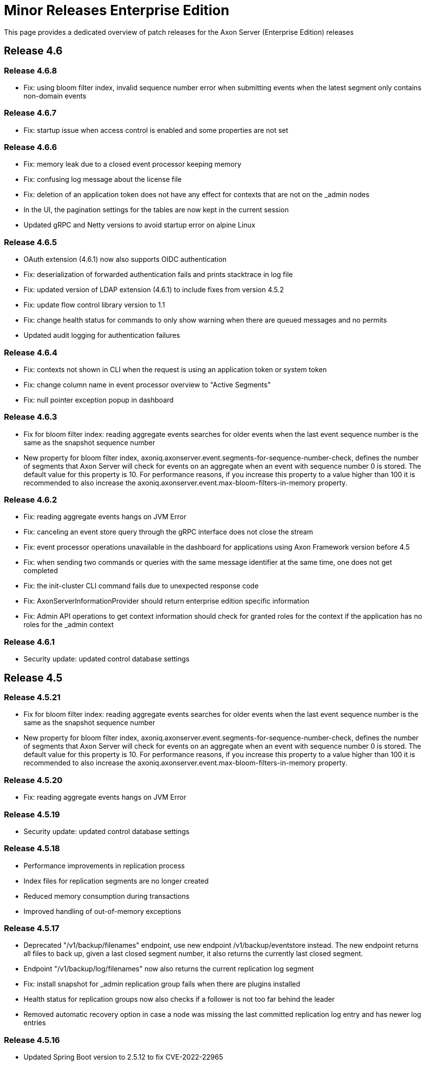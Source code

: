 = Minor Releases Enterprise Edition

This page provides a dedicated overview of patch releases for the Axon Server (Enterprise Edition) releases

== Release 4.6

=== Release 4.6.8

* Fix: using bloom filter index, invalid sequence number error when submitting events when the latest segment only contains non-domain events

=== Release 4.6.7

* Fix: startup issue when access control is enabled and some properties are not set

=== Release 4.6.6

* Fix: memory leak due to a closed event processor keeping memory
* Fix: confusing log message about the license file
* Fix: deletion of an application token does not have any effect for contexts that are not on the _admin nodes
* In the UI, the pagination settings for the tables are now kept in the current session
* Updated gRPC and Netty versions to avoid startup error on alpine Linux

=== Release 4.6.5

* OAuth extension (4.6.1) now also supports OIDC authentication
* Fix: deserialization of forwarded authentication fails and prints stacktrace in log file
* Fix: updated version of LDAP extension (4.6.1) to include fixes from version 4.5.2
* Fix: update flow control library version to 1.1
* Fix: change health status for commands to only show warning when there are queued messages and no permits
* Updated audit logging for authentication failures

=== Release 4.6.4

* Fix: contexts not shown in CLI when the request is using an application token or system token
* Fix: change column name in event processor overview to "Active Segments"
* Fix: null pointer exception popup in dashboard

=== Release 4.6.3

* Fix for bloom filter index: reading aggregate events searches for older events when the last event sequence number is the same as the snapshot sequence number
* New property for bloom filter index, axoniq.axonserver.event.segments-for-sequence-number-check, defines the number of segments that Axon Server will check for events on an aggregate when an event with sequence number 0 is stored.
The default value for this property is 10.
For performance reasons, if you increase this property to a value higher than 100 it is recommended to also increase the axoniq.axonserver.event.max-bloom-filters-in-memory property.

=== Release 4.6.2

* Fix: reading aggregate events hangs on JVM Error
* Fix: canceling an event store query through the gRPC interface does not close the stream
* Fix: event processor operations unavailable in the dashboard for applications using Axon Framework version before 4.5
* Fix: when sending two commands or queries with the same message identifier at the same time, one does not get completed
* Fix: the init-cluster CLI command fails due to unexpected response code
* Fix: AxonServerInformationProvider should return enterprise edition specific information
* Fix: Admin API operations to get context information should check for granted roles for the context if the application has no roles for the _admin context

=== Release 4.6.1

* Security update: updated control database settings

== Release 4.5

=== Release 4.5.21

* Fix for bloom filter index: reading aggregate events searches for older events when the last event sequence number is the same as the snapshot sequence number
* New property for bloom filter index, axoniq.axonserver.event.segments-for-sequence-number-check, defines the number of segments that Axon Server will check for events on an aggregate when an event with sequence number 0 is stored.
The default value for this property is 10.
For performance reasons, if you increase this property to a value higher than 100 it is recommended to also increase the axoniq.axonserver.event.max-bloom-filters-in-memory property.

=== Release 4.5.20

* Fix: reading aggregate events hangs on JVM Error

=== Release 4.5.19

* Security update: updated control database settings

=== Release 4.5.18

* Performance improvements in replication process
* Index files for replication segments are no longer created
* Reduced memory consumption during transactions
* Improved handling of out-of-memory exceptions

=== Release 4.5.17

* Deprecated "/v1/backup/filenames" endpoint, use new endpoint /v1/backup/eventstore instead.
The new endpoint returns all files to back up, given a last closed segment number, it also returns the currently last closed segment.
* Endpoint "/v1/backup/log/filenames" now also returns the current replication log segment
* Fix: install snapshot for _admin replication group fails when there are plugins installed
* Health status for replication groups now also checks if a follower is not too far behind the leader
* Removed automatic recovery option in case a node was missing the last committed replication log entry and has newer log entries

=== Release 4.5.16

* Updated Spring Boot version to 2.5.12 to fix CVE-2022-22965

=== Release 4.5.15

* Fix: duplicated entries in users table after install snapshot
* Fix: Axon Server does not start when Dynatrace OneAgent is running

=== Release 4.5.14

* Fix: not able to move to leader state when there are entries that have not been applied yet after recreating a context
* Fix: option to prevent the usage of the SpringPhysicalNamingStrategy in the migration tool
* Performance improvement for reading event processor re-balance configuration per context.

=== Release 4.5.13

* Fix: node fails to synchronize with the leader if the leader became leader immediately after it had installed a snapshot
* Updated version of LDAP extension in the package
* Updated gRPC version from 1.42.0 to 1.42.2 to avoid CVE-2021-22569

=== Release 4.5.12

* Fix: performance issue reading aggregates with first sequence number larger than last sequence number in the event store
* Fix: access controller ignores the context name in the role when using non-standard authentication/authorization
* Fix: during install snapshot for admin RG, the nodes' role was not set
* Improvement: catch exceptions during connection to other AS nodes

=== Release 4.5.11

* Fix: removed unnecessary index file reads when loading an aggregate with up-to-date snapshot
* Fix: missing/double icons on plugin, users and application pages
* Fix: cluster template fails to create contexts if there are applications or users with roles for all contexts
* Improved logging on client application disconnects
* Updated gRPC and Netty versions
* Updated XStream version

=== Release 4.5.10

* Fix: improved data validations for contexts, replication groups, users and applications to prevent issues applying log entries
* The install snapshot is interrupted any time there is a communication problem between the two nodes.
* Improvements to avoid race conditions reserving sequence numbers in case of multiple leader elections.
* Raft group configuration changes are handled through Scheduled Task to resume after leadership changes.
* Performance improvements during install snapshot
* Improvements in performance and resources usage during replication.
Reduction of unnecessary leader election.
* Fix: prospect nodes are not transformed into followers during the preemptive install snapshot.
* Fix: delete all contexts information when the install snapshot fails
* Improvements in logging
* Fix: the configuration change fails when the "add node request" is received when the node is not the leader.
* Improvements in performances for creation of new applications
* Update Felix to version 7.0.1 to support java 17
* Update JQuery to version 3.6.0
* Fix: incorrect login url when AS is invoked behind a reverse proxy
* Fix: NullPointerException in health check

=== Release 4.5.9

* Fix: UI issues when running with another context root
* Fix: UI does not refresh the icons for event processor streams
* Fix: Balancing processors for a processing group containing special characters does not work from the UI
* Fix: UI is not updated when the auto-balancing strategy is changed
* Fix: Warning logged when a client closes an event stream while it is reading from old segments
* Fix: Removing a replication group fails when one or more nodes are not connected
* Fix: Concurrency issue while registering command handlers and query handlers
* Remove timing metrics for commands/queries for clients no longer connected

=== Release 4.5.8

* Fix: Memory leak in subscription query registrations
* Fix: Different error code and message when context not available or context does not exist during client connect Axon Server now returns error code AXONIQ-1302 if the client requests a connection for an unknown context.
If + the context is not active Axon Server returns AXONIQ-1400.

=== Release 4.5.7

* Fix: Improve loading aggregate events performance for clients connected to a follower
* Fix: Failure in the initialization of a node in leader role now prevents the node from moving to leader role
* Fix: Message from another node with a higher term must force node into follower state if it is in leader state
* Fix: Improved error handling and feedback when uploading invalid plugins
* Fix: Increase default settings for spring.servlet.multipart.max-request-size and spring.servlet.multipart.max-file-size to 25MB

=== Release 4.5.6.1

* Fix: Close event store segment file when reading is complete
* Fix: In case of timeout during query execution, AS sends a timeout error to the client before canceling the query
* Fix: Queries and commands not cancelled after a timeout
* Added type (Event/Snapshot) as a tag for metric indexes on JumpSkipIndex

=== Release 4.5.5

* Fix for contexts not starting when some contexts are using BLOOM_FILTER_INDEX and others are using JUMP_SKIP_INDEX.

=== Release 4.5.4

* Fix: Clients should not connect to a node that is unable to contact other nodes in the cluster If a client requests a connection from an isolated Axon Server node, Axon Server rejects the connection, and the client requests a connection from another node.
If a client has a connection to an Axon Server node, and the node loses the connection to the other Axon Server nodes in the cluster, Axon Server will disconnect the client.
The client reconnects to another node (also in 4.4.16).
* Fix: Regression in loading aggregate events performance
* Fix: Handle queries with same request type but different response type
* Fix: client sometimes reconnects when other Axon Server node is restarted
* Fix: clients are redirected to Axon Server node that is not ready yet
* Fix: invalid version number in login and error pages
* New metrics added:
 ** file.bloom.open: counts the number of bloom filter segments opened since start
 ** file.bloom.close: counts the number of bloom filter segments closed since start
 ** file.segment.open: counts the number of event store segments opened since start
 ** local.aggregate.segments: monitors the number of segments that were accessed for reading aggregate event requests

Notes:

* Default value for configuration property axoniq.axonserver.event.events-per-segment-prefetch is decreased from 50 to 10.

=== Release 4.5.3

* Improved performance for reading aggregates
+
Axon Server is now reading events for an aggregate from multiple event store segments in parallel.
The order in which  Axon Server returns the events remains unchanged.

* Reduced memory usage for in-memory indexes
+
Axon Server maintains index entries for the latest event store segment in-memory.
The structure of this data has been  changed to reduce the heap used by this index.

* Reduced number of files kept open as memory-mapped files
+
Axon Server now only keeps a (configurable) number of event files open as memory-mapped files.
Older files will be  opened and closed when needed.
The number of event store segments that are opened as memory mapped files can be  configured through the property: axoniq.axonserver.event.memory-mapped-segments

* Initialize event stores asynchronously on startup
+
When Axon Server needs to recreate indexes for a context on startup, it can take some time to complete.
This  change makes the initialization of the context asynchronous, so that if one context takes a long time to initialize,  other replication groups are already available.
This also makes the HTTP endpoint available sooner, so liveliness  checks succeed faster.

* Improvements in shutdown process
* Fix: Load balancing operations for processors should ignore stopped instances
* Fix: Stop reading events when query deadline expires
* Fix: Disparities in Context Leaders
* Dependency update: updated xstream version used to 1.4.17

=== Release 4.5.2

* Configurable strategy for aggregate events stream sequence validation (through property read-sequence-validation-strategy)
* Fix UI check for updates

=== Release 4.5.1

* Fix for initialization error for the transaction log
* Fix for node not able to replicate after install snapshot procedure
* Fix for concurrency issue in creating schedulers for auto-loadbalancing

== Release 4.4

=== Release 4.4.17

* Fix: Failure in the initialization of a node in leader role now prevents the node from moving to leader role
* Fix: Message from another node with a higher term must force node into follower state if it is in leader state

=== Release 4.4.16

* Fix: Clients should not connect to a node that is unable to contact other nodes in the cluster If a client requests a connection from an isolated Axon Server node, Axon Server rejects the connection, and the client requests a connection from another node.
If a client has a connection to an Axon Server node, and the node loses the connection to the other Axon Server nodes in the cluster, Axon Server will disconnect the client.
The client reconnects to another node.

=== Release 4.4.15

* Fix: Load balancing operations for processors should ignore stopped instances
* Fix: Stop reading events when query deadline expires
* Dependency update: updated xstream version used to 1.4.17

=== Release 4.4.14

* Configurable strategy for aggregate events stream sequence validation (through property read-sequence-validation-strategy)
* Fix for initialization error for the transaction log
* Fix for node not able to replicate after install snapshot procedure
* Fix for concurrency issue in creating schedulers for auto load balancing

=== Release 4.4.13

* Fix for race condition during JumpSkipIndex update
* Fix for memory leak during peer node registration in Raft leader

=== Release 4.4.12

* Fix for subscription queries in case of missing query handler

=== Release 4.4.11

* Fix for concurrency issue in listing aggregates events during appending events for the same aggregate

=== Release 4.4.10

* Load balancing strategy for queries is now configurable.
Metrics based by default, to configure round-robin set property axoniq.axonserver.query-handler-selector=round-robin
* Improvement on metrics based load balancing of queries, now giving higher probabilities based on the response time for the handler as recorded on the current axon server node
* Fix for scheduler not rescheduling all events after a leader change

=== Release 4.4.9

* Improvement for subscription query: initial result are now provided by a single instance per component

=== Release 4.4.8

* Fix for log compaction never performed if the backup is taken more often than each hour
* Fix in release notes for version 4.4.7
* Fix for processor information showing information on disconnected applications
* Fix for issue with null expressions in ad-hoc queries
* Updated GRPC version to 1.34.0
* Added option to limit the number of commands/queries in progress per context

=== Release 4.4.7

* Fix for access control issue when updating an application
* Fix for global index files remaining after delete context
* Fix for commit index not updated correctly in specific cases
* Fix for warning messages on opening index that should have been debug messages
* Fix for invalid previous term/index in replication heartbeat messages causing some overhead in communication
* Fix for missing portnumber in cluster template export
* Fix for commands being sent to wrong context if the only handler is in another context
* New property "axoniq.axonserver.enterprise.default-index-type" to specify the index type for new contexts.
Default value is JUMP_SKIP_INDEX, use BLOOM_FILTER_INDEX for the pre-4.4 index type

=== Release 4.4.6

* Improved QueryService logging
* Added preserve event store option to delete context CLI command
* Fixed stream completed by the server in case of inactivity
* Hide upload license panel in SE
* Reduced number of open index files
* Fix for GetTokenAt operation
* Improved feedback on license upload errors
* Fix timing issue in leader change potentially causing duplicate events
* New REST endpoint to download a diagnostics zip file

=== Release 4.4.5

* Fix for connections not correctly registered
* Changed initialization sequence for event store to initialize completed segments first
* Changed order of files in the backup endpoint for contexts with a jump skip index to list the global index files before the segment index files
* Fix timing issue when a follower sends new events to a new leader before it is fully initialized
* Improved logging and error handling for log compaction task

=== Release 4.4.4

* Fix for initializing jump skip index when it has more than 1 segment
* Improved error handling for problems creating a context and storing events/snapshots
* Offload expensive data-writing operations to separate thread pool
* Fix for reading aggregates with older snapshots

=== Release 4.4.3

* Fix race condition in queries and commands handlers unsubscription during reconnection
* Fix pre-vote election with active backup nodes
* Axon Server SE improvements from 4.4 to 4.4.1
* Fixed issue causing added latency while Tracking live Events from a follower node
* Fix the event processor status refresh process

=== Release 4.4.2

* Fix for downloading and starting with cluster templates
* Renamed field replicationsGroups to replicationGroup in cluster template
* Fix storing entries when a context is created with pre-existing event store
* Fix query from dashboard when query is executed from admin node and the target context is not defined on this admin node
* Fix for timing issue in sharing metrics between Axon Server nodes causing exception during delete context

=== Release 4.4.1

* Fix for migration of contexts created before version 4.3

== Release 4.3

=== Release 4.3.7

* Fixed concurrency issue in subscribing/unsubscribing commands

=== Release 4.3.6

* Do not override log entries in RAFT log that already have been committed

=== Release 4.3.5

* Fix for scheduling of tasks in clustering module
* Do not override log entries in RAFT log that already have been committed
* Fixed logging in IndexManager

=== Release 4.3.4

* Reduced risk for contention when opening an index file
* Offload expensive data-fetching operations to separate thread pool
* Option to configure the way that index files are opened (memory mapped or file channel based)
* Limit the amount of commands/queries held in Axon Server waiting for the handlers to be ready to handle them, to avoid
+
out of memory errors on Axon Server

* Fix for high number of cluster-request threads being created
* Fix for timing issue in delete context.
This could leave the context existing on one of the member nodes
* Fix RAFT bug: configuration changes are not allowed before an entry has been committed in the current term.

New configuration properties added for Axon Server:

_axoniq.axonserver.data-fetcher-threads_=24 (number of threads that are allocated for doing longer running operations on the event store)

_axoniq.axonserver.command-queue-capacity-per-client_=10000 (number of command requests for a specific command handling client that Axon Server will cache waiting for permits)

_axoniq.axonserver.query-queue-capacity-per-client_=10000 (number of query requests for a specific query handling client that Axon Server will cache waiting for permits)

_axoniq.axonserver.replication.use-mmap-index_=null (by default, AxonServer will determine whether to use memory mapped indexes for replication logs based on operating system and java version, in rare cases it may be useful to override the default)

_axoniq.axonserver.replication.force-clean-mmap-index_=null (option to forcefully close unused memory mapped files instead of leaving the garbage collector do this, by default, AxonServer will determine this based on operating system and java version, in rare cases it may be useful to override the default)

_axoniq.axonserver.event.use-mmap-index_=null (by default, AxonServer will determine whether to use memory mapped indexes for event files in the event store based on operating system and java version, in rare cases it may be useful to override the default)

_axoniq.axonserver.event.force-clean-mmap-index_=null (option to forcefully close unused memory mapped files instead of leaving the garbage collector do this, by default, AxonServer will determine this based on operating system and java version, in rare cases it may be useful to override the default)

_axoniq.axonserver.snapshot.use-mmap-index_=null (by default, AxonServer will determine whether to use memory mapped indexes for snapshot files in the event store based on operating system and java version, in rare cases it may be useful to override the default)

_axoniq.axonserver.snapshot.force-clean-mmap-index_=null (option to forcefully close unused memory mapped files instead of leaving the garbage collector do this, by default, AxonServer will determine this based on operating system and java version, in rare cases it may be useful to override the default)

_*Configuration properties default values changed:*_

_axoniq.axonserver.cluster-executor-thread-count_=4 (reduced from 8, configures the number of threads used to handle requests from other axon server nodes, reduced as effective processing of the requests if offloaded to other threads)

_axoniq.axonserver.executor-thread-count_=4 (reduced from 8, configures the number of threads used to handle requests from clients, reduced as effective processing of the requests if offloaded to other threads)

=== Release 4.3.3

* Fix for race condition during rollback of transaction log

=== Release 4.3.2

* Fix for tracking event processor updates to websocket causing high CPU load in specific situation
* Reduced warnings in log file on clients disconnecting
* Fix for concurrency issue in sending heartbeat while client connects/disconnects

=== Release 4.3.1

* Updated usage output in CLI
* Updated gRPC/Netty versions
* Prevent errors in log (sending ad-hoc result to client that has gone, sending heartbeat to client that has gone)
* Fix in CLI, application list failed
* Removed retry option from H2 controldb URL
* Fixed Axon Server keeping incorrect application references on restart of Axon Server node where application was connected
* Fixed race condition when two Axon Server nodes are trying to become member of the same context at the same time
* Fix for some REST reads were able with invalid token
* Clean up of server shutdown process
* Fixed error when adding a non-existing node to a context

== Release 4.2

=== Release 4.2.6

* Rollback in log entry could cause cluster member to transition to fatal state when there were writes pending

=== Release 4.2.5

* Fix for start-up issue when management.server.port is set

=== Release 4.2.4

* Added instruction acknowledgements
* Client applications heartbeat support
* Cleaned-up logging
* Fix for specific error while reading aggregate
* Optional heartbeat between Axon Server and Axon Framework clients

=== Release 4.2.3

* Fix for issue on cancelling queries on lost connection
* Introduced acknowlegments on instructions between Axon Server and clients

=== Release 4.2.2

* Fix for continuously checking tracking event processor status
* Fix for issue in access control: combining roles for all contexts and single context

=== Release 4.2.1

* Fix for issue in access control: applications with access to multiple contexts are not always correctly validated
* Fix for UI issue: after deleting an application the buttons no longer work
* On auto-load-balance of a event processor group only request the current status from applications with this processor group

== Release 4.1

=== Release 4.1.9

* Fix for situation where election takes too long to complete causes 2 leaders
* Wait for leader when event store requests arrive at Axon Server during leader election.
New configuration property
+
axoniq.axonserver.replication.wait-for-leader-timeout to change this wait time.
Default is 2*max election timeout.

=== Release 4.1.8

* Fix for unexpected aggregate sequence exception.
* Fix for wrong version number in dashboard.

=== Release 4.1.7

* Fix for timing issue when new events arrived at new leader before leader was fully initialized
* Fix for configuration not always applied on all nodes
* Fix for OutOfDirectMemory issue when installing snapshot

=== Release 4.1.6

* Fix for unexpected leader change on adding 3rd node to context
* Fix for replication entry log compaction

=== Release 4.1.5

* Fix for mismatch in connected applications after rebalance
* Fixes in access control check on REST endpoints for events/snapshot endpoints and renew application token
* Improved error handling in replication
* Fixed occasional timing issue in create context
* Improved recovery options after full data loss on node
* Fix for authorization path mapping
* Fix for subscription query memory leak
* Improvements in error reporting in case of disconnected applications
* Improvements in detection of insufficient disk space

=== Release 4.1.4

* Fix on RAFT Leader detection
* Avoided multiple concurrent creation of the same context
* Fix for appendEvent with no events in stream
* Stop log cleaning task when context is deleted or node is removed from context
* Fix for NullPointerException on lost connection

=== Release 4.1.3

* Improved recovery of cluster after disk failure
* Fix for updating configuration during install snapshot
* CLI commands now can be performed locally without token.

=== Release 4.1.2

* Improvements in replication to nodes that have been down for a long time
* Tracking event processor auto-loadbalancing fixes
* Status displayed for tracking event processors fixed when segments are running in different applications
* Tracking event processors are updated in separate thread
* Logging does not show application data anymore
* Fixed Axon Dashboard list of cluster nodes missing hostname and ports
* Changed some gRPC error codes returned to avoid clients to disconnect
* CLI commands init-cluster/register-node/add-node-to-context are now idempotent
* Register node returns faster (no longer waits for synchronization to new node)
* Reduced risk of re-election if a node restarts
* Fixed occasional NullPointerException when client connects to a newly registered Axon Server node
* Fixed incorrect leader returned in context API and multiple leaders warning in log

=== Release 4.1.1

* Default controldb connection settings changed
* gRPC version update
* Register node no longer needs to be sent to leader of _admin context
* Merge tracking event processor not always available when it should
* Logging changes
* Fix for queries timeout
* Fix for replication with large messages
* Added axonserver-cli.jar to release package (axoniq-cli.jar is deprecated)

